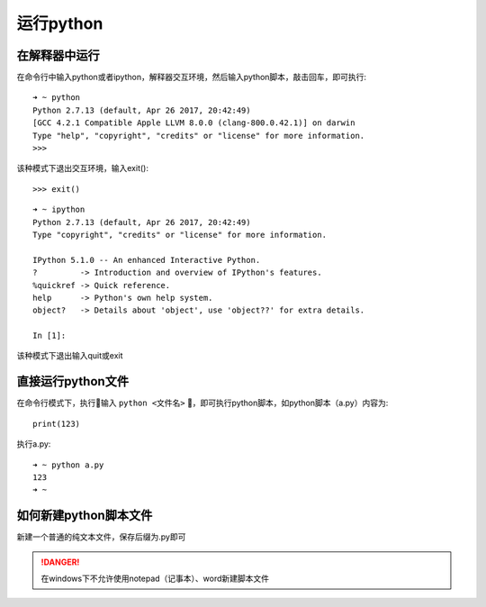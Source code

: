 运行python
======================================


在解释器中运行
--------------------------------------
在命令行中输入python或者ipython，解释器交互环境，然后输入python脚本，敲击回车，即可执行::

    ➜ ~ python
    Python 2.7.13 (default, Apr 26 2017, 20:42:49)
    [GCC 4.2.1 Compatible Apple LLVM 8.0.0 (clang-800.0.42.1)] on darwin
    Type "help", "copyright", "credits" or "license" for more information.
    >>>

该种模式下退出交互环境，输入exit()::

    >>> exit()


::

    ➜ ~ ipython
    Python 2.7.13 (default, Apr 26 2017, 20:42:49)
    Type "copyright", "credits" or "license" for more information.

    IPython 5.1.0 -- An enhanced Interactive Python.
    ?         -> Introduction and overview of IPython's features.
    %quickref -> Quick reference.
    help      -> Python's own help system.
    object?   -> Details about 'object', use 'object??' for extra details.

    In [1]:

该种模式下退出输入quit或exit

直接运行python文件
--------------------------------------
在命令行模式下，执行输入 ``python <文件名>`` ，即可执行python脚本，如python脚本（a.py）内容为::

    print(123)

执行a.py::

    ➜ ~ python a.py
    123
    ➜ ~

如何新建python脚本文件
--------------------------------------
新建一个普通的纯文本文件，保存后缀为.py即可

.. danger::
  在windows下不允许使用notepad（记事本）、word新建脚本文件
